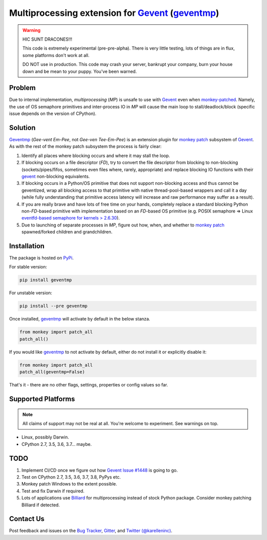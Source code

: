 ==================================================
 Multiprocessing extension for Gevent_ (geventmp_)
==================================================

.. warning::
    HIC SUNT DRACONES!!!

    This code is extremely experimental (pre-pre-alpha). There is very little testing, lots of things are in flux,
    some platforms don't work at all.

    DO NOT use in production. This code may crash your server, bankrupt your company, burn your house down and be mean
    to your puppy. You've been warned.

Problem
=======

Due to internal implementation, `multiprocessing` (`MP`) is unsafe to use with Gevent_ even when `monkey-patched`__.
Namely, the use of OS semaphore primitives and inter-process IO in `MP` will cause the main
loop to stall/deadlock/block (specific issue depends on the version of CPython).

__ monkey_

Solution
========
Geventmp_ (`Gee-vent Em-Pee`, not `Gee-ven Tee-Em-Pee`) is an extension plugin for `monkey patch`__ subsystem
of Gevent_. As with the rest of the monkey patch subsystem the process is fairly clear:

__ monkey_

1. Identify all places where blocking occurs and where it may stall the loop.
2. If blocking occurs on a file descriptor (`FD`), try to convert the file descriptor from blocking to non-blocking
   (sockets/pipes/fifos, sometimes even files where, rarely, appropriate) and replace blocking IO functions with their
   gevent_ non-blocking equivalents.
3. If blocking occurs in a Python/OS primitive that does not support non-blocking access and thus cannot be geventized,
   wrap all blocking access to that primitive with native thread-pool-based wrappers and call it a day (while fully
   understanding that primitive access latency will increase and raw performance may suffer as a result).
4. If you are really brave and have lots of free time on your hands, completely replace a standard blocking Python
   non-`FD`-based primitive with implementation based on an `FD`-based OS primitive (e.g. POSIX semaphore =>
   Linux `eventfd-based semaphore for kernels > 2.6.30`__).
5. Due to launching of separate processes in `MP`, figure out how, when, and whether to `monkey patch`__ spawned/forked
   children and grandchildren.

__ eventfd_

__ monkey_

Installation
============
The package is hosted on PyPi_.

For stable version:

.. code-block:: bash

  pip install geventmp

For unstable version:

.. code-block:: bash

  pip install --pre geventmp


Once installed, `geventmp`_ will activate by default in the below stanza.

.. code-block:: python

   from monkey import patch_all
   patch_all()

If you would like `geventmp`_ to not activate by default, either do not install it or explicitly disable it:

.. code-block:: python

   from monkey import patch_all
   patch_all(geventmp=False)

That's it - there are no other flags, settings, properties or config values so far.

Supported Platforms
===================

.. note::
    All claims of support may not be real at all. You're welcome to experiment. See warnings on top.

* Linux, possibly Darwin.
* CPython 2.7, 3.5, 3.6, 3.7... maybe.

TODO
====
1. Implement CI/CD once we figure out how `Gevent Issue #1448 <https://github.com/gevent/gevent/issues/1448>`_ is going
   to go.
2. Test on CPython 2.7, 3.5, 3.6, 3.7, 3.8, PyPys etc.
3. Monkey patch Windows to the extent possible.
4. Test and fix Darwin if required.
5. Lots of applications use `Billiard <https://github.com/celery/billiard>`_ for multiprocessing instead of stock Python
   package. Consider monkey patching Billiard if detected.

Contact Us
==========

Post feedback and issues on the `Bug Tracker`_, `Gitter`_,
and `Twitter (@karelleninc)`_.

.. _Gevent: https://github.com/gevent/gevent/
.. _geventmp: https://github.com/karellen/geventmp
.. _bug tracker: https://github.com/karellen/geventmp/issues
.. _gitter: https://gitter.im/karellen/Lobby
.. _twitter (@karelleninc): https://twitter.com/karelleninc
.. _monkey: https://en.wikipedia.org/wiki/Monkey_patch
.. _eventfd: https://linux.die.net/man/2/eventfd
.. _pypi: https://pypi.org/project/geventmp/
